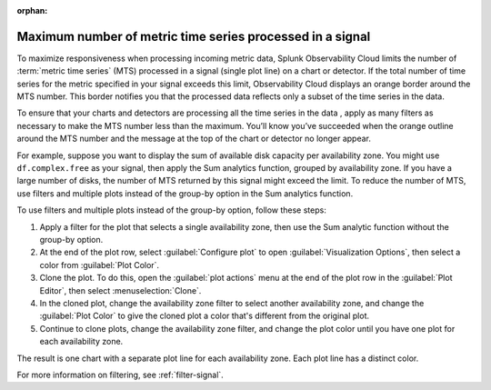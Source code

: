 :orphan:


.. _chart-mts-count:

*****************************************************************
Maximum number of metric time series processed in a signal
*****************************************************************

To maximize responsiveness when processing incoming metric data, Splunk Observability Cloud limits the number of :term:`metric time series` (MTS) processed in a signal
(single plot line) on a chart or detector. If the total number of time series for the metric specified in your signal exceeds this limit, Observability Cloud displays
an orange border around the MTS number. This border notifies you that the processed data reflects only a subset of the time series in the data.

To ensure that your charts and detectors are processing all the time series in the data , apply as many filters as necessary to make the MTS number less than the maximum.
You’ll know you’ve succeeded when the orange outline around the MTS number and the message at the top of the chart or detector no longer appear.

For example, suppose you want to display the sum of available disk capacity per availability zone. You might use ``df.complex.free`` as your signal,
then apply the Sum analytics function, grouped by availability zone. If you have a large number of disks, the number of MTS returned by this signal might
exceed the limit. To reduce the number of MTS, use filters and multiple plots instead of the group-by option in the Sum analytics function.

To use filters and multiple plots instead of the group-by option, follow these steps:

#. Apply a filter for the plot that selects a single availability zone, then use the Sum analytic function without the group-by option.
#. At the end of the plot row, select :guilabel:`Configure plot` to open :guilabel:`Visualization Options`, then select a color from :guilabel:`Plot Color`.
#. Clone the plot. To do this, open the :guilabel:`plot actions` menu at the end of the plot row in the :guilabel:`Plot Editor`,
   then select :menuselection:`Clone`.
#. In the cloned plot, change the availability zone filter to select another availability zone, and change the :guilabel:`Plot Color` to give the cloned
   plot a color that's different from the original plot.
#. Continue to clone plots, change the availability zone filter, and change the plot color until you have one plot for each availability zone.

The result is one chart with a separate plot line for each availability zone. Each plot line has a distinct color.

For more information on filtering, see :ref:`filter-signal`.
